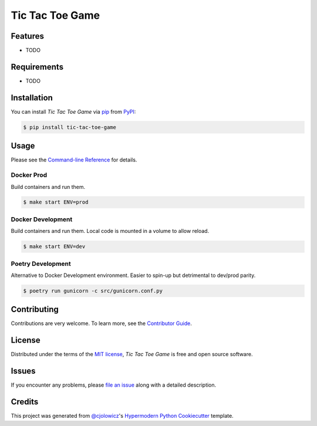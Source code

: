 Tic Tac Toe Game
================

|PyPI| |Status| |Python Version| |License|

|Read the Docs| |Tests| |Codecov|

|pre-commit| |Black|

.. |PyPI| image:: https://img.shields.io/pypi/v/tic-tac-toe-game.svg
   :target: https://pypi.org/project/tic-tac-toe-game/
   :alt: PyPI
.. |Status| image:: https://img.shields.io/pypi/status/tic-tac-toe-game.svg
   :target: https://pypi.org/project/tic-tac-toe-game/
   :alt: Status
.. |Python Version| image:: https://img.shields.io/pypi/pyversions/tic-tac-toe-game
   :target: https://pypi.org/project/tic-tac-toe-game
   :alt: Python Version
.. |License| image:: https://img.shields.io/pypi/l/tic-tac-toe-game
   :target: https://opensource.org/licenses/MIT
   :alt: License
.. |Read the Docs| image:: https://img.shields.io/readthedocs/tic-tac-toe-game/latest.svg?label=Read%20the%20Docs
   :target: https://tic-tac-toe-game.readthedocs.io/
   :alt: Read the documentation at https://tic-tac-toe-game.readthedocs.io/
.. |Tests| image:: https://github.com/alexistli/tic-tac-toe-game/workflows/Tests/badge.svg
   :target: https://github.com/alexistli/tic-tac-toe-game/actions?workflow=Tests
   :alt: Tests
.. |Codecov| image:: https://codecov.io/gh/alexistli/tic-tac-toe-game/branch/main/graph/badge.svg
   :target: https://codecov.io/gh/alexistli/tic-tac-toe-game
   :alt: Codecov
.. |pre-commit| image:: https://img.shields.io/badge/pre--commit-enabled-brightgreen?logo=pre-commit&logoColor=white
   :target: https://github.com/pre-commit/pre-commit
   :alt: pre-commit
.. |Black| image:: https://img.shields.io/badge/code%20style-black-000000.svg
   :target: https://github.com/psf/black
   :alt: Black


Features
--------

* TODO


Requirements
------------

* TODO


Installation
------------

You can install *Tic Tac Toe Game* via pip_ from PyPI_:

.. code:: console

   $ pip install tic-tac-toe-game


Usage
-----

Please see the `Command-line Reference <Usage_>`_ for details.

Docker Prod
^^^^^^^^^^^

Build containers and run them.

.. code:: console

   $ make start ENV=prod

Docker Development
^^^^^^^^^^^^^^^^^^

Build containers and run them.
Local code is mounted in a volume to allow reload.

.. code:: console

   $ make start ENV=dev

Poetry Development
^^^^^^^^^^^^^^^^^^

Alternative to Docker Development environment. Easier to spin-up but detrimental to dev/prod parity.

.. code:: console

   $ poetry run gunicorn -c src/gunicorn.conf.py

Contributing
------------

Contributions are very welcome.
To learn more, see the `Contributor Guide`_.


License
-------

Distributed under the terms of the `MIT license`_,
*Tic Tac Toe Game* is free and open source software.


Issues
------

If you encounter any problems,
please `file an issue`_ along with a detailed description.


Credits
-------

This project was generated from `@cjolowicz`_'s `Hypermodern Python Cookiecutter`_ template.

.. _@cjolowicz: https://github.com/cjolowicz
.. _Cookiecutter: https://github.com/audreyr/cookiecutter
.. _MIT license: https://opensource.org/licenses/MIT
.. _PyPI: https://pypi.org/
.. _Hypermodern Python Cookiecutter: https://github.com/cjolowicz/cookiecutter-hypermodern-python
.. _file an issue: https://github.com/alexistli/tic-tac-toe-game/issues
.. _pip: https://pip.pypa.io/
.. github-only
.. _Contributor Guide: https://tic-tac-toe-game.readthedocs.io/en/latest/contributing.html
.. _Usage: https://tic-tac-toe-game.readthedocs.io/en/latest/usage.html
